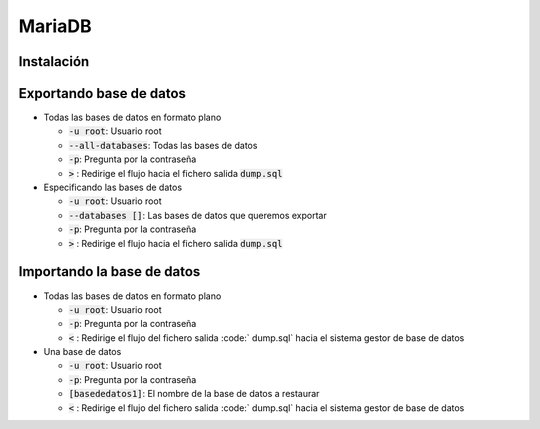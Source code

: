 MariaDB
----

Instalación
####

Exportando base de datos
####

* Todas las bases de datos en formato plano

  .. code-block:: bash
    mysqldump -u root --all-databases -p  > dump.sql

  * :code:`-u root`: Usuario root
  * :code:`--all-databases`: Todas las bases de datos
  * :code:`-p`: Pregunta por la contraseña
  * :code:`>` : Redirige el flujo hacia el fichero salida :code:`dump.sql` 

* Especificando las bases de datos

  .. code-block:: bash
    mysqldump -u root -p --databases [db1 db2 db3] > dump.sql

  * :code:`-u root`: Usuario root
  * :code:`--databases []`: Las bases de datos que queremos exportar
  * :code:`-p`: Pregunta por la contraseña
  * :code:`>` : Redirige el flujo hacia el fichero salida :code:`dump.sql`

Importando la base de datos
####

* Todas las bases de datos en formato plano

  .. code-block:: bash
    mysqldump -u root -p  < dump.sql

  * :code:`-u root`: Usuario root
  * :code:`-p`: Pregunta por la contraseña
  * :code:`<` : Redirige el flujo del fichero salida :code:` dump.sql` hacia el sistema gestor de base de datos

* Una base de datos

  .. code-block:: bash
    mysqldump -u root -p [basededatos1] < dump.sql

  * :code:`-u root`: Usuario root
  * :code:`-p`: Pregunta por la contraseña
  * :code:`[basededatos1]`: El nombre de la base de datos a restaurar
  * :code:`<` : Redirige el flujo del fichero salida :code:` dump.sql` hacia el sistema gestor de base de datos